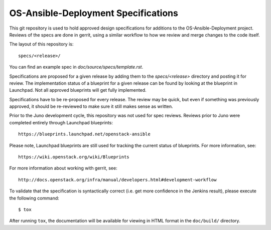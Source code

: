 ====================================
OS-Ansible-Deployment Specifications
====================================

This git repository is used to hold approved design specifications for additions
to the OS-Ansible-Deployment project.  Reviews of the specs are done in gerrit,
using a similar workflow to how we review and merge changes to the code itself.

The layout of this repository is::

  specs/<release>/

You can find an example spec in `doc/source/specs/template.rst`.

Specifications are proposed for a given release by adding them to the
`specs/<release>` directory and posting it for review.  The implementation
status of a blueprint for a given release can be found by looking at the
blueprint in Launchpad.  Not all approved blueprints will get fully implemented.

Specifications have to be re-proposed for every release.  The review may be
quick, but even if something was previously approved, it should be re-reviewed
to make sure it still makes sense as written.

Prior to the Juno development cycle, this repository was not used for spec
reviews.  Reviews prior to Juno were completed entirely through Launchpad
blueprints::

  https://blueprints.launchpad.net/openstack-ansible

Please note, Launchpad blueprints are still used for tracking the
current status of blueprints. For more information, see::

  https://wiki.openstack.org/wiki/Blueprints

For more information about working with gerrit, see::

  http://docs.openstack.org/infra/manual/developers.html#development-workflow

To validate that the specification is syntactically correct (i.e. get more
confidence in the Jenkins result), please execute the following command::

  $ tox

After running ``tox``, the documentation will be available for viewing in HTML
format in the ``doc/build/`` directory.
